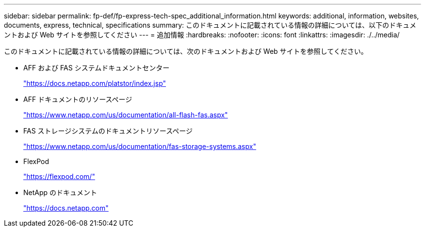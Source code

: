 ---
sidebar: sidebar 
permalink: fp-def/fp-express-tech-spec_additional_information.html 
keywords: additional, information, websites, documents, express, technical, specifications 
summary: このドキュメントに記載されている情報の詳細については、以下のドキュメントおよび Web サイトを参照してください 
---
= 追加情報
:hardbreaks:
:nofooter: 
:icons: font
:linkattrs: 
:imagesdir: ./../media/


このドキュメントに記載されている情報の詳細については、次のドキュメントおよび Web サイトを参照してください。

* AFF および FAS システムドキュメントセンター
+
https://docs.netapp.com/platstor/index.jsp["https://docs.netapp.com/platstor/index.jsp"^]

* AFF ドキュメントのリソースページ
+
https://www.netapp.com/us/documentation/all-flash-fas.aspx["https://www.netapp.com/us/documentation/all-flash-fas.aspx"^]

* FAS ストレージシステムのドキュメントリソースページ
+
https://www.netapp.com/us/documentation/fas-storage-systems.aspx["https://www.netapp.com/us/documentation/fas-storage-systems.aspx"^]

* FlexPod
+
https://flexpod.com/["https://flexpod.com/"^]

* NetApp のドキュメント
+
https://docs.netapp.com["https://docs.netapp.com"^]


